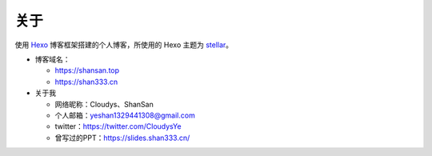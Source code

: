 关于
-----

使用 `Hexo`_ 博客框架搭建的个人博客，所使用的 Hexo 主题为
`stellar`_\ 。

-  博客域名：

   -  https://shansan.top
   -  https://shan333.cn

-  关于我

   -  网络昵称：Cloudys、ShanSan
   -  个人邮箱：yeshan1329441308@gmail.com
   -  twitter：\ https://twitter.com/CloudysYe
   -  曾写过的PPT：\ https://slides.shan333.cn/

.. _Hexo: https://hexo.io/docs/
.. _stellar: https://github.com/xaoxuu/hexo-theme-stellar